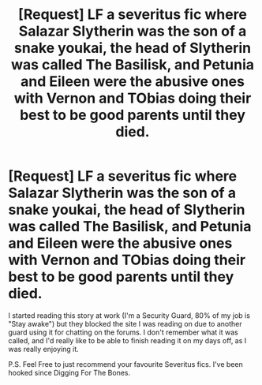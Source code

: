#+TITLE: [Request] LF a severitus fic where Salazar Slytherin was the son of a snake youkai, the head of Slytherin was called The Basilisk, and Petunia and Eileen were the abusive ones with Vernon and TObias doing their best to be good parents until they died.

* [Request] LF a severitus fic where Salazar Slytherin was the son of a snake youkai, the head of Slytherin was called The Basilisk, and Petunia and Eileen were the abusive ones with Vernon and TObias doing their best to be good parents until they died.
:PROPERTIES:
:Author: Cloudedguardian
:Score: 2
:DateUnix: 1482415405.0
:DateShort: 2016-Dec-22
:FlairText: Request
:END:
I started reading this story at work (I'm a Security Guard, 80% of my job is "Stay awake") but they blocked the site I was reading on due to another guard using it for chatting on the forums. I don't remember what it was called, and I'd really like to be able to finish reading it on my days off, as I was really enjoying it.

P.S. Feel Free to just recommend your favourite Severitus fics. I've been hooked since Digging For The Bones.

